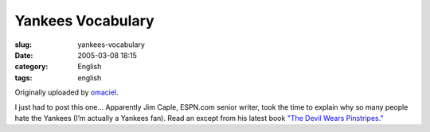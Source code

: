Yankees Vocabulary
##################
:slug: yankees-vocabulary
:date: 2005-03-08 18:15
:category: English
:tags: english

|Yankees Vocabulary|

Originally uploaded by `omaciel <http://www.flickr.com/people/25563799@N00/>`__.

I just had to post this one… Apparently Jim Caple, ESPN.com senior
writer, took the time to explain why so many people hate the Yankees
(I’m actually a Yankees fan). Read an except from his latest book `"The
Devil Wears
Pinstripes." <http://sports.espn.go.com/espn/page2/story?page=caple/050307>`__

.. |Yankees Vocabulary| image:: http://photos6.flickr.com/6134178_ac11464489.jpg
   :target: http://www.flickr.com/photos/25563799@N00/6134178/
